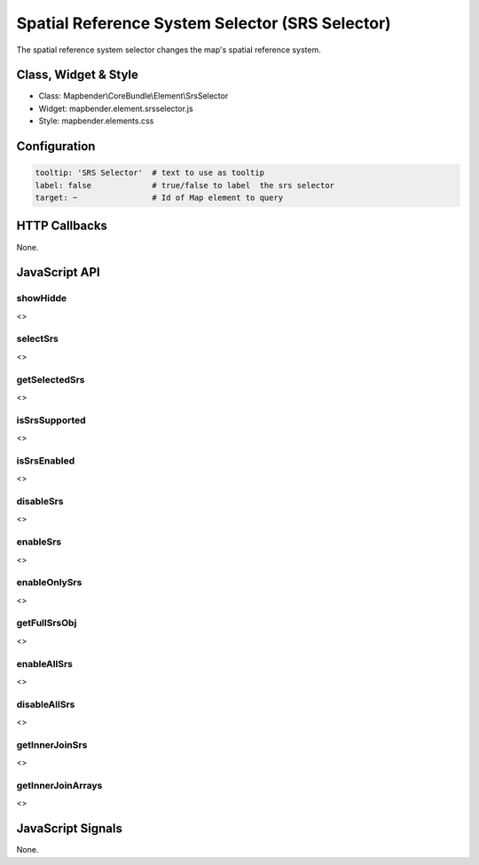 .. _srs_selector:

Spatial Reference System Selector (SRS Selector)
************************************************

The spatial reference system selector changes the map's spatial reference system.

Class, Widget & Style
=====================

* Class: Mapbender\\CoreBundle\\Element\\SrsSelector
* Widget: mapbender.element.srsselector.js
* Style: mapbender.elements.css

Configuration
=============

.. code-block:: yaml

   tooltip: 'SRS Selector'  # text to use as tooltip
   label: false             # true/false to label  the srs selector
   target: ~                # Id of Map element to query


HTTP Callbacks
==============

None.

JavaScript API
==============

showHidde
---------
<>

selectSrs
----------
<>

getSelectedSrs
----------
<>

isSrsSupported
----------
<>

isSrsEnabled
----------
<>

disableSrs
----------
<>

enableSrs
----------
<>

enableOnlySrs
----------
<>

getFullSrsObj
----------
<>

enableAllSrs
----------
<>

disableAllSrs
----------
<>

getInnerJoinSrs
----------
<>

getInnerJoinArrays
----------
<>

JavaScript Signals
==================

None.
